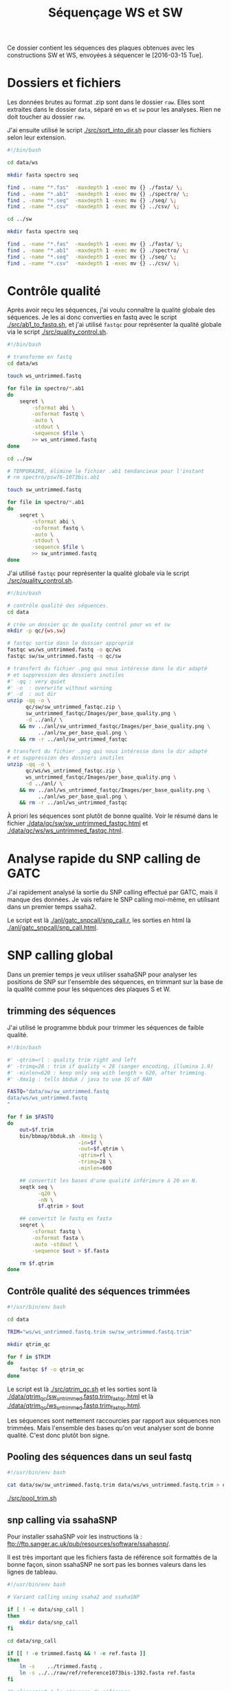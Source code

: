 
#+title: Séquençage WS et SW

Ce dossier contient les séquences des plaques obtenues avec les
constructions SW et WS, envoyées à séquencer le [2016-03-15 Tue].

* Dossiers et fichiers
Les données brutes au format .zip sont dans le dossier =raw=. Elles
sont extraites dans le dossier =data=, séparé en =ws= et =sw= pour les
analyses. Rien ne doit toucher au dossier =raw=.

J'ai ensuite utilisé le script [[./src/sort_into_dir.sh]] pour classer les
fichiers selon leur extension.

#+BEGIN_SRC sh :tangle src/sort_into_dir.sh
#!/bin/bash

cd data/ws

mkdir fasta spectro seq

find . -name "*.fas"  -maxdepth 1 -exec mv {} ./fasta/ \;
find . -name "*.ab1"  -maxdepth 1 -exec mv {} ./spectro/ \;
find . -name "*.seq"  -maxdepth 1 -exec mv {} ./seq/ \;
find . -name "*.csv"  -maxdepth 1 -exec mv {} ../csv/ \;

cd ../sw

mkdir fasta spectro seq

find . -name "*.fas"  -maxdepth 1 -exec mv {} ./fasta/ \;
find . -name "*.ab1"  -maxdepth 1 -exec mv {} ./spectro/ \;
find . -name "*.seq"  -maxdepth 1 -exec mv {} ./seq/ \;
find . -name "*.csv"  -maxdepth 1 -exec mv {} ../csv/ \;
#+END_SRC

* Contrôle qualité
Après avoir reçu les séquences, j'ai voulu connaître la qualité
globale des séquences. Je les ai donc converties en fastq avec le
script [[./src/ab1_to_fastq.sh]], et j'ai utilisé ~fastqc~ pour
représenter la qualité globale via le script [[./src/quality_control.sh]].

#+BEGIN_SRC sh :tangle src/ab1_to_fastq.sh
#!/bin/bash

# transforme en fastq
cd data/ws

touch ws_untrimmed.fastq

for file in spectro/*.ab1
do
    seqret \
        -sformat abi \
        -osformat fastq \
        -auto \
        -stdout \
        -sequence $file \
        >> ws_untrimmed.fastq
done

cd ../sw

# TEMPORAIRE, élimine le fichier .ab1 tendancieux pour l'instant
# rm spectro/psw76-1073bis.ab1

touch sw_untrimmed.fastq

for file in spectro/*.ab1
do
    seqret \
        -sformat abi \
        -osformat fastq \
        -auto \
        -stdout \
        -sequence $file \
        >> sw_untrimmed.fastq
done
#+END_SRC

J'ai utilisé ~fastqc~ pour représenter la qualité globale via le
script [[./src/quality_control.sh]].

#+BEGIN_SRC sh :tangle src/quality_control.sh
#!/bin/bash

# contrôle qualité des séquences.
cd data

# crée un dossier qc de quality control pour ws et sw
mkdir -p qc/{ws,sw}

# fastqc sortie dasn le dossier approprié
fastqc ws/ws_untrimmed.fastq -o qc/ws
fastqc sw/sw_untrimmed.fastq -o qc/sw

# transfert du fichier .png qui nous intéresse dans le dir adapté
# et suppression des dossiers inutiles
#' -qq : very quiet
#' -o  : overwrite without warning
#' -d  : out dir
unzip -qq -o \
      qc/sw/sw_untrimmed_fastqc.zip \
      sw_untrimmed_fastqc/Images/per_base_quality.png \
      -d ../anl/ \
    && mv ../anl/sw_untrimmed_fastqc/Images/per_base_quality.png \
          ../anl/sw_per_base_qual.png \
    && rm -r ../anl/sw_untrimmed_fastqc

# transfert du fichier .png qui nous intéresse dans le dir adapté
# et suppression des dossiers inutiles
unzip -qq -o \
      qc/ws/ws_untrimmed_fastqc.zip \
      ws_untrimmed_fastqc/Images/per_base_quality.png \
      -d ../anl/ \
    && mv ../anl/ws_untrimmed_fastqc/Images/per_base_quality.png \
          ../anl/ws_per_base_qual.png \
    && rm -r ../anl/ws_untrimmed_fastqc
#+END_SRC

À priori les séquences sont plutôt de bonne qualité. Voir le résumé
dans le fichier [[./data/qc/sw/sw_untrimmed_fastqc.html]] et
[[./data/qc/ws/ws_untrimmed_fastqc.html]].

* Analyse rapide du SNP calling de GATC
J'ai rapidement analysé la sortie du SNP calling effectué par GATC,
mais il manque des données. Je vais refaire le SNP calling moi-même,
en utilisant dans un premier temps ssaha2.

#+BEGIN_SRC R :tangle anl/gatc_snpcall/snp_call.r :exports none
  #' ---
  #' title: "Rapide analyse des SNP"
  #' author: "Samuel BARRETO"
  #' date: "31 janvier 2016"
  #' output:
  #'   html_document:
  #'     highlight: tango
  #'     theme: paper
  #'     code_folding: hide
  #'     toc: true
  #'     toc_depth: 2
  #'     toc_float: true
  #' ---

  #' # Lecture des données
  #'
  #' Les données sont les tableurs de snp calling que GATC nous a fait
  #' gratuitement. Ce script n'est que préliminaire, je referai le snp
  #' calling comme il faut par la suite.
  library(dplyr)
  library(ggplot2)
  library(readr)
  library(viridis)

  #' Lecture des données et combinaison dans un seul tableur.
  ws <- read_delim("../../data/csv/1582203.SNP.csv", delim = ";")
  sw <- read_delim("../../data/csv/1582443.SNP.csv", delim = ";")
  ws$type <- "ws"
  sw$type <- "sw"

  #' ## Définition des transitions
  #'
  ## #' une fonction qui définit le type de transition, de la référence
  ## #' à la séquence observée.
  find_transition <- function(ref, base) {
    stopifnot(typeof(ref) == "character", typeof(base) == "character")

    is_W <- function(base) ifelse(base == "A" || base == "T", TRUE, FALSE)
    is_S <- function(base) ifelse(base == "C" || base == "G", TRUE, FALSE)

    if (is_W(ref) & is_S(base)) "ws"
    else if (is_S(ref) & is_W(base)) "sw"
    else if (is_S(ref) & is_S(base)) "ss"
    else if (is_W(ref) & is_W(base)) "ww"
    else stop("Base ", ref, " or base ", base, " is not a DNA base.",
              call. = FALSE)
  }

  data <- rbind(ws, sw) # lie les deux jeux de données
                                          # change les noms de colonne
  colnames(data) <-  c("ref", "pos", "ref.base", "alt.base", "qual",
                       "query", "qpos", "qlen", "type")
                                          # supprime le nom de l'amorce
  data <- mutate(data, query = gsub("-1073bis", "", query))

  ## ggplot default theme
  theme_set(theme_minimal(base_size = 10, base_family = "Courier"))

  #' # Distribution des SNP
  #' Je regarde la distribution des SNP sur les séquences
                                          ,#+distrisnp
  data %>%
    ggplot(aes(x = pos, fill = type)) +
    geom_histogram(binwidth = 10) +
    facet_grid(type~.) +
    xlab("Position sur la reference") +
    ylab("Nombre de SNP")

  #' ## Alignement des séquences
  #'
  #' Je fais rapidement un petit alignement des séquences
  #'
  data %>%
    ggplot(data = ., aes(x = pos, y  = query )) +
    ## geom_text(aes(label = alt.base)) +
    geom_point(aes(color = alt.base), alpha = 0.4)

  data %>%
    group_by(query) %>%
    summarise(end.tc = max(pos)) %>%
    ggplot(aes(x = end.tc)) +
    geom_histogram()

  data %>% select(query) %>% unique()

  #' ## Problème avec les séquences
  #'
  #' Il n'y a que 127 séquences analysées dans ce tableau. Ça ne va pas.
  #' On devrait s'attendre à 192 séquences normalement. Il manque du
  #' signal. Je vais faire l'analyse moi-même.

  data %>%
    select(query) %>%
    unique()
#+END_SRC

Le script est là [[./anl/gatc_snpcall/snp_call.r]], les sorties en
html là [[./anl/gatc_snpcall/snp_call.html]].

* SNP calling global
Dans un premier temps je veux utiliser ssahaSNP pour analyser les
positions de SNP sur l'ensemble des séquences, en trimmant sur la base
de la qualité comme pour les séquences des plaques S et W.

** trimming des séquences

J'ai utilisé le programme bbduk pour trimmer les séquences de faible
qualité.

#+BEGIN_SRC sh :tangle src/qtrim.sh
  #!/bin/bash

  #' -qtrim=rl : quality trim right and left
  #' -trimq=28 : trim if quality < 28 (sanger encoding, illumina 1.9)
  #' -minlen=620 : keep only seq with length > 620, after trimming.
  #' -Xmx1g : tells bbduk / java to use 1G of RAM

  FASTQ="data/sw/sw_untrimmed.fastq
  data/ws/ws_untrimmed.fastq
  "

  for f in $FASTQ
  do
      out=$f.trim
      bin/bbmap/bbduk.sh -Xmx1g \
                         -in=$f \
                         -out=$f.qtrim \
                         -qtrim=rl \
                         -trimq=28 \
                         -minlen=600

      ## convertit les bases d'une qualité inférieure à 20 en N.
      seqtk seq \
            -q20 \
            -nN \
            $f.qtrim > $out

      ## convertit le fastq en fasta
      seqret \
          -sformat fastq \
          -osformat fasta \
          -auto -stdout \
          -sequence $out > $f.fasta

      rm $f.qtrim
  done
#+END_SRC

** Contrôle qualité des séquences trimmées

#+begin_src sh :tangle src/qtrim_qc.sh
  #!/usr/bin/env bash

  cd data

  TRIM="ws/ws_untrimmed.fastq.trim sw/sw_untrimmed.fastq.trim"

  mkdir qtrim_qc

  for f in $TRIM
  do
      fastqc $f -o qtrim_qc
  done
#+end_src

Le script est là [[./src/qtrim_qc.sh]] et les sorties sont là
[[file:data/qtrim_qc/sw_untrimmed.fastq.trim_fastqc.html][./data/qtrim_qc/sw_untrimmed.fastq.trim_fastqc.html]] et là
[[file:data/qtrim_qc/sw_untrimmed.fastq.trim_fastqc.html][./data/qtrim_qc/ws_untrimmed.fastq.trim_fastqc.html]].

Les séquences sont nettement raccourcies par rapport aux séquences non trimmées. Mais l'ensemble des
bases qu'on veut analyser sont de bonne qualité. C'est donc plutôt bon signe.

** Pooling des séquences dans un seul fastq

#+BEGIN_SRC sh :tangle src/pool_trim.sh
  #!/usr/bin/env bash

  cat data/sw/sw_untrimmed.fastq.trim data/ws/ws_untrimmed.fastq.trim > data/trimmed.fastq
#+END_SRC

[[./src/pool_trim.sh]]
** snp calling via ssahaSNP

Pour installer ssahaSNP voir les instructions là :
ftp://ftp.sanger.ac.uk/pub/resources/software/ssahasnp/.

Il est très important que les fichiers fasta de référence soit formattés de la
bonne façon, sinon ssahaSNP ne sort pas les bonnes valeurs dans les lignes de
tableau.

#+begin_src sh :tangle src/snp_call.sh
   #!/usr/bin/env bash

   # Variant calling using ssaha2 and ssahaSNP

   if [ ! -e data/snp_call ]
   then
       mkdir data/snp_call
   fi

   cd data/snp_call

   if [[ ! -e trimmed.fastq && ! -e ref.fasta ]]
   then
       ln -s    ../trimmed.fastq .
       ln -s ../../raw/ref/reference1073bis-1392.fasta ref.fasta
   fi

   ## alignement à la séquence de référence
   #' -output psl :             format de sortie psl
   #' reference_reverse.fasta : séquence de référence
   #' trimmed.fastq :           séquence à aligner
   #' output.psl :              fichier de sortie
   ../../bin/ssahaSNP/ssaha2 -output psl ref.fasta trimmed.fastq > output.psl

   ## column annotation based on
   ## ftp://ftp.sanger.ac.uk/pub/resources/software/ssahasnp/readme,
   ## part (6) some further information
   # la première ligne du fichier .dat, afin d'être lu dans R
   cat \
       <( echo "match subject_name index_of_subject read_name s_base q_base s_qual q_qual offset_on_subject offset_on_read length_of_snp start_match_of_read end_match_of_read match_direction length_of_subject" ) \
       <( ../../bin/ssahaSNP/ssahaSNP ref.fasta trimmed.fastq | \
                egrep ssaha:SNP | \
                awk '{print $1,$2,$3,$4,$5,$6,$7,$8,$9,$10,$11,$12,$13,$14,$15}') \
       > snp_calling.dat
#+end_src

Le script est là : [[./src/snp_call.sh]]
** création de la table d'identification des clones

Les spectrogrammes contiennent l'info permettant de relier à un identifiant de
séquence le nom expérimental qu'on lui a attribué.

#+BEGIN_SRC python :tangle src/make_id_table.py
  #!/usr/bin/env python

  from Bio import SeqIO
  from glob import glob
  from os.path import basename

  def sw_or_ws(mutant_name):
      """
      Determine si le mutant est SW ou WS
      """
      if 'sw' in mutant_name:
          return 'sw'
      else:
          return 'ws'

  # en tete de colonne
  print "id name mutant"

  def print_seq_id(dna_seq):
      with open(dna_seq, "rb") as spectro:
          sequence = list(SeqIO.parse(spectro, "abi"))
          print sequence[0].id + " " + sequence[0].name + " " + sw_or_ws(sequence[0].name)

  for file in glob("data/sw/spectro/*.ab1"):
      if basename(file) != "psw76-1073bis.ab1": # exclut la sequence qui pose probleme
          print_seq_id(file)

  for file in glob("data/ws/spectro/*.ab1"):
      print_seq_id(file)
#+END_SRC


** Analyses des résultats de snp calling

#+begin_src R :tangle anl/snp_call/snp_call.r :exports none
  #' ---
  #' title: Analyse globale des SNP
  #' author: Samuel BARRETO"
  #' date:
  #' output:
  #'   html_document:
  #'     highlight: tango
  #'     theme: paper
  #'     code_folding: hide
  #'     toc: true
  #'     toc_depth: 2
  #'     toc_float: true
  #' ---

  #' # Lecture des données et nettoyage
  #'
  #' Il faut dans un premier temps lire les données, les nettoyer et associer à
  #' chaque séquence la catégorie de plasmide transformeur.
  #'
  #' La table des identifiants est faite par le script python.
  #'

  library(dplyr)
  library(ggplot2)
  library(readr)
  library(viridis)

  data_location <- "../../data/snp_call/snp_calling.dat"

  snp <- read_delim(file = data_location, delim = " ")
#+end_src


* Tests

La fonction /assert/ provient de là :
[[http://tldp.org/LDP/abs/html/debugging.html#ASSERT]]

Le script en question vient de là : https://github.com/lehmannro/assert.sh

#+BEGIN_SRC sh
wget https://raw.github.com/lehmannro/assert.sh/v1.1/assert.sh -O test/assert.sh
chmod +x test/assert.sh
#+END_SRC

Le script pour tester les résultats, via =make test=.

#+BEGIN_SRC sh :tangle test/test.sh
  #!/bin/bash

  # cette fonction renvoit le nombre de séquence dans un fichier fastq poolé.
  # elle divise le nombre de ligne par 4 pour connaître le nombre de séquence.
  check_fastq_length () {
      cat $1 | echo $((`wc -l` / 4))
  }

  set -e

  . ./test/assert.sh

  # vérifie qu'il y ait bien 95 séquence dans le fastq SW et 96 dans le fastq WS
  assert "echo `check_fastq_length data/sw/sw_untrimmed.fastq`" "95"
  assert "echo `check_fastq_length data/ws/ws_untrimmed.fastq`" "96"

  # vérifie qu'yl y ait bien 95 séquences dans le fastq SW trimmé et 96
  # dans le fastq WS trimmé
  assert "echo `check_fastq_length data/sw/sw_untrimmed.fastq.trim`" "90"
  assert "echo `check_fastq_length data/ws/ws_untrimmed.fastq.trim`" "90"
  assert "echo `wc -l data/snp_call/snp_calling.dat | awk '{print $1}'`" "1875"

  assert_end results
#+END_SRC

* Dépendances
** BBmap
Le site de téléchargement est là :
https://sourceforge.net/projects/bbmap

Pour installer bbduk :

#+BEGIN_SRC sh
  wget https://sourceforge.net/projects/bbmap/files/latest/download \
       -o bin/bbmap.tar.gz
  cd bin
  tar xzf bin/bbmap.tar.gz
#+END_SRC

** R markdown
Il faut une version récente du package =rmarkdown=.

#+begin_src R :tangle no
install.package('rmarkdown', type = "source")
#+end_src

* Config                                                           :noexport:
